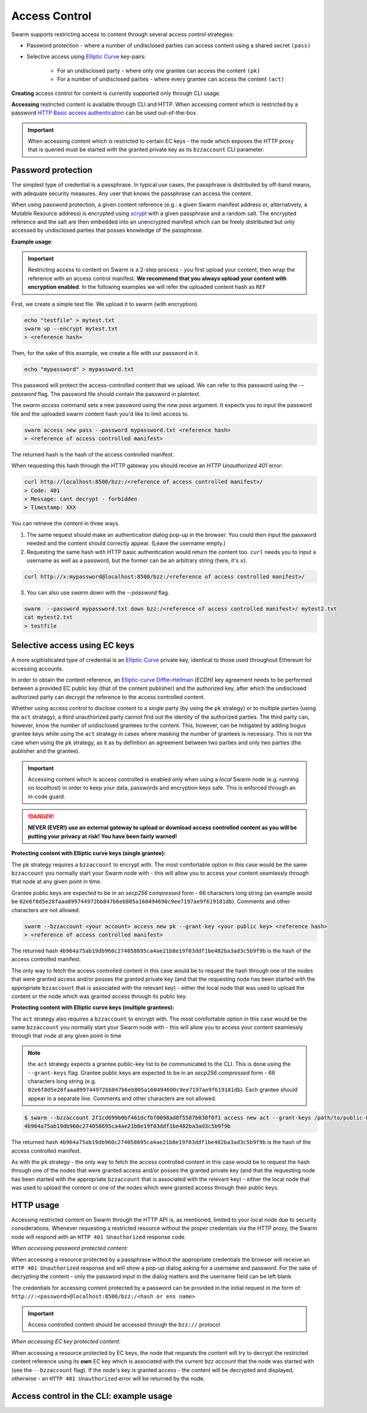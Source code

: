 Access Control 
===============

Swarm supports restricting access to content through several access control strategies:

- Password protection - where a number of undisclosed parties can access content using a shared secret ``(pass)``

- Selective access using `Elliptic Curve <https://en.wikipedia.org/wiki/Elliptic-curve_cryptography>`_ key-pairs:

    - For an undisclosed party - where only one grantee can access the content ``(pk)``

    - For a number of undisclosed parties - where every grantee can access the content ``(act)``

**Creating** access control for content is currently supported only through CLI usage.

**Accessing** restricted content is available through CLI and HTTP. When accessing content which is restricted by a password `HTTP Basic access authentication <https://en.wikipedia.org/wiki/Basic_access_authentication>`_ can be used out-of-the-box.

.. important:: When accessing content which is restricted to certain EC keys - the node which exposes the HTTP proxy that is queried must be started with the granted private key as its ``bzzaccount`` CLI parameter.

Password protection 
-------------------

The simplest type of credential is a passphrase. In typical use cases, the
passphrase is distributed by off-band means, with adequate security measures. 
Any user that knows the passphrase can access the content.

When using password protection, a given content reference (e.g.: a given Swarm manifest address or, alternatively, 
a Mutable Resource address) is encrypted using `scrypt <https://en.wikipedia.org/wiki/Scrypt>`_
with a given passphrase and a random salt. 
The encrypted reference and the salt are then embedded into an unencrypted manifest which can be freely
distributed but only accessed by undisclosed parties that posses knowledge of the passphrase.

**Example usage**:

.. important:: Restricting access to content on Swarm is a 2-step process - you first upload your content, then wrap the reference with an access control manifest. **We recommend that you always upload your content with encryption enabled**. In the following examples we will refer the uploaded content hash as ``REF``

First, we create a simple test file. We upload it to swarm (with encryption).

.. code-block:: none

  echo "testfile" > mytest.txt
  swarm up --encrypt mytest.txt
  > <reference hash>

Then, for the sake of this example, we create a file with our password in it.

.. code-block:: none

  echo "mypassword" > mypassword.txt

This password will protect the access-controlled content that we upload. We can refer to this password using the `--password` flag. The password file should contain the password in plaintext. 

The `swarm access` command sets a new password using the `new pass` argument. It expects you to input the password file and the uploaded swarm content hash you'd like to limit access to.

.. code-block:: bash

  swarm access new pass --password mypassword.txt <reference hash>
  > <reference of access controlled manifest>

The returned hash is the hash of the access controlled manifest. 

When requesting this hash through the HTTP gateway you should receive an `HTTP Unauthorized 401` error:

.. code-block:: bash

  curl http://localhost:8500/bzz:/<reference of access controlled manifest>/
  > Code: 401
  > Message: cant decrypt - forbidden
  > Timestamp: XXX

You can retrieve the content in three ways.

1. The same request should make an authentication dialog pop-up in the browser. You could then input the password needed and the content should correctly appear. (Leave the username empty.)
2. Requesting the same hash with HTTP basic authentication would return the content too. ``curl`` needs you to input a username as well as a password, but the former can be an arbitrary string (here, it's ``x``).

.. code-block:: bash

  curl http://x:mypassword@localhost:8500/bzz:/<reference of access controlled manifest>/

3. You can also use `swarm down` with the `--password` flag.  

.. code-block:: bash

  swarm  --password mypassword.txt down bzz:/<reference of access controlled manifest>/ mytest2.txt
  cat mytest2.txt
  > testfile

Selective access using EC keys
-------------------------------

A more sophisticated type of credential is an `Elliptic Curve <https://en.wikipedia.org/wiki/Elliptic-curve_cryptography>`_
private key, identical to those used throughout Ethereum for accessing accounts. 

In order to obtain the content reference, an
`Elliptic-curve Diffie–Hellman <https://en.wikipedia.org/wiki/Elliptic-curve_Diffie%E2%80%93Hellman>`_ `(ECDH)` 
key agreement needs to be performed between a provided EC public key (that of the content publisher) 
and the authorized key, after which the undisclosed authorized party can decrypt the reference to the 
access controlled content.

Whether using access control to disclose content to a single party (by using the ``pk`` strategy) or to 
multiple parties (using the ``act`` strategy), a third unauthorized party cannot find out the identity 
of the authorized parties.
The third party can, however, know the number of undisclosed grantees to the content. 
This, however, can be mitigated by adding bogus grantee keys while using the ``act`` strategy 
in cases where masking the number of grantees is necessary. This is not the case when using the ``pk`` strategy, as it as
by definition an agreement between two parties and only two parties (the publisher and the grantee).

.. important::
  Accessing content which is access controlled is enabled only when using a `local` Swarm node (e.g. running on `localhost`) in order to keep
  your data, passwords and encryption keys safe. This is enforced through an in-code guard.

.. danger:: 
  **NEVER (EVER!) use an external gateway to upload or download access controlled content as you will be putting your privacy at risk!
  You have been fairly warned!**

**Protecting content with Elliptic curve keys (single grantee):**

The ``pk`` strategy requires a ``bzzaccount`` to encrypt with. The most comfortable option in this case would be the same ``bzzaccount`` you normally start your Swarm node with - this will allow you to access your content seamlessly through that node at any given point in time.

Grantee public keys are expected to be in an *secp256 compressed* form - 66 characters long string (an example would be ``02e6f8d5e28faaa899744972bb847b6eb805a160494690c9ee7197ae9f619181db``). Comments and other characters are not allowed.

.. code-block:: bash

	swarm --bzzaccount <your account> access new pk --grant-key <your public key> <reference hash>
	> <reference of access controlled manifest>

The returned hash ``4b964a75ab19db960c274058695ca4ae21b8e19f03ddf1be482ba3ad3c5b9f9b`` is the hash of the access controlled manifest. 

The only way to fetch the access controlled content in this case would be to request the hash through one of the nodes that were granted access and/or posses the granted private key (and that the requesting node has been started with the appropriate ``bzzaccount`` that is associated with the relevant key) - either the local node that was used to upload the content or the node which was granted access through its public key.

**Protecting content with Elliptic curve keys (multiple grantees):**

The ``act`` strategy also requires a ``bzzaccount`` to encrypt with. The most comfortable option in this case would be the same ``bzzaccount`` you normally start your Swarm node with - this will allow you to access your content seamlessly through that node at any given point in time

.. note:: the ``act`` strategy expects a grantee public-key list to be communicated to the CLI. This is done using the ``--grant-keys`` flag. Grantee public keys are expected to be in an *secp256 compressed* form - 66 characters long string (e.g. ``02e6f8d5e28faaa899744972bb847b6eb805a160494690c9ee7197ae9f619181db``). Each grantee should appear in a separate line. Comments and other characters are not allowed.

.. code-block:: bash

	$ swarm --bzzaccount 2f1cd699b0bf461dcfbf0098ad8f5587b038f0f1 access new act --grant-keys /path/to/public-keys/file <REF>
	4b964a75ab19db960c274058695ca4ae21b8e19f03ddf1be482ba3ad3c5b9f9b

The returned hash ``4b964a75ab19db960c274058695ca4ae21b8e19f03ddf1be482ba3ad3c5b9f9b`` is the hash of the access controlled manifest. 

As with the ``pk`` strategy - the only way to fetch the access controlled content in this case would be to request the hash through one of the nodes that were granted access and/or posses the granted private key (and that the requesting node has been started with the appropriate ``bzzaccount`` that is associated with the relevant key) - either the local node that was used to upload the content or one of the nodes which were granted access through their public keys.

HTTP usage
----------

Accessing restricted content on Swarm through the HTTP API is, as mentioned, limited to your local node
due to security considerations.
Whenever requesting a restricted resource without the proper credentials via the HTTP proxy, the Swarm node will respond 
with an ``HTTP 401 Unauthorized`` response code.

*When accessing password protected content:*

When accessing a resource protected by a passphrase without the appropriate credentials the browser will 
receive an ``HTTP 401 Unauthorized`` response and will show a pop-up dialog asking for a username and password.
For the sake of decrypting the content - only the password input in the dialog matters and the username field can be left blank.

The credentials for accessing content protected by a password can be provided in the initial request in the form of:
``http://:<password>@localhost:8500/bzz:/<hash or ens name>``

.. important:: Access controlled content should be accessed through the ``bzz://`` protocol

*When accessing EC key protected content:*

When accessing a resource protected by EC keys, the node that requests the content will try to decrypt the restricted
content reference using its **own** EC key which is associated with the current `bzz account` that 
the node was started with (see the ``--bzzaccount`` flag). If the node's key is granted access - the content will be
decrypted and displayed, otherwise - an ``HTTP 401 Unauthorized`` error will be returned by the node.

Access control in the CLI: example usage
-----------------------------------------

.. tabs::

  .. group-tab:: Passwords

    First, we create a simple test file. We upload it to swarm.
    
    .. code-block:: none
    
      echo "testfile" > mytest.txt
      swarm up mytest.txt
      > <reference hash>
  
    Then, we define a password file and use it to create an access-controlled manifest.
  
    .. code-block:: none
    
      echo "mypassword" > mypassword.txt
      swarm access new pass --password mypassword.txt <reference hash>
      > <reference of access controlled manifest>
    
    We can create a passwords file with one password per line in plaintext (``password1`` is probably not a very good password).
    
    .. code-block:: bash
    
      for i in {1..3}; do echo -e password$i; done > mypasswords.txt
      cat mypasswords.txt
      > password1
      > password2
      > password3
    
    Then, we point to this list while wrapping our manifest.
    
    .. code-block:: bash
    
      swarm access new act --password mypasswords.txt <reference hash>
      > <reference of access controlled manifest>
    
    We can access the returned manifest using any of the passwords in the password list.
    
    .. code-block:: bash
    
      echo password1 > password1.txt  
      swarm --password1.txt down bzz:/<reference of access controlled manifest>
    
    We can also `curl` it.
    
    .. code-block:: bash
    
      curl http://:password1@localhost:8500/bzz:/<reference of access controlled manifest>/
  
  .. group-tab:: Elliptic curve keys

    1. ``pk`` strategy

    First, we create a simple test file. We upload it to swarm.
    
      .. code-block:: none
    
        echo "testfile" > mytest.txt
        swarm up mytest.txt
        > <reference hash>

    Then, we draw an EC key pair and use the public key to create the access-controlled manifest.

      .. code-block:: none

        swarm access new pk --grant-key <public key> <reference hash>
        > <reference of access controlled manifest>

    We can retrieve the access-controlled manifest via a node that has the private key. You can add a private key using ``geth`` (see `here <https://github.com/ethereum/go-ethereum/wiki/Managing-your-accounts>`_).

      .. code-block:: none

        swarm --bzzaccount <address of node with granted private key> down bzz:/<reference of access controlled manifest> out.txt
        cat out.txt
        > "testfile"

    2. ``act`` strategy

    We can also supply a list of public keys to create the access-controlled manifest.

      .. code-block:: none

        swarm access new act --grant-keys <public key list> <reference hash>
        > <reference of access controlled manifest>

    Again, only nodes that possess the private key will have access to the content.
    
    .. code-block:: none

        swarm --bzzaccount <address of node with a granted private key> down bzz:/<reference of access controlled manifest> out.txt
        cat out.txt
        > "testfile"    